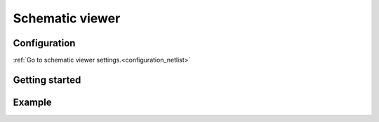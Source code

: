 .. _netlist_project_manager:

Schematic viewer
================


Configuration
-------------

:ref:`Go to schematic viewer settings.<configuration_netlist>`

Getting started
---------------

.. image:: images/netlist.png

Example
-------

.. image:: images/netlist.gif
